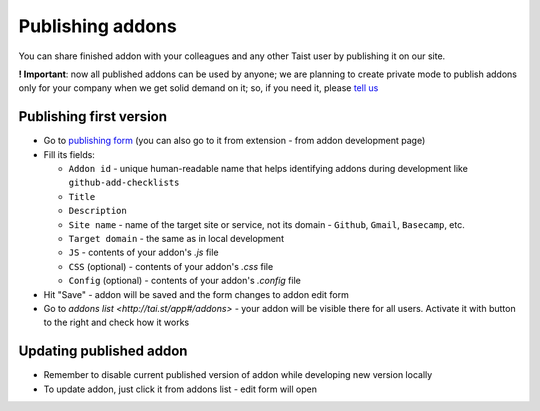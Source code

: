 Publishing addons
=================

You can share finished addon with your colleagues and any other Taist user by publishing it on our site.

**! Important**: now all published addons can be used by anyone; we are planning to create private mode to publish addons only for your company when we get solid demand on it; so, if you need it, please `tell us <mailto:anton@tai.st?subject=Private%publishing%20mode%20request>`_

Publishing first version
------------------------
* Go to `publishing form <http://tai.st/app#/addons/new>`_ (you can also go to it from extension - from addon development page)
* Fill its fields:

  * ``Addon id`` - unique human-readable name that helps identifying addons during development like ``github-add-checklists``
  * ``Title``
  * ``Description``
  * ``Site name`` - name of the target site or service, not its domain - ``Github``, ``Gmail``, ``Basecamp``, etc.
  * ``Target domain`` - the same as in local development
  * ``JS`` - contents of your addon's `.js` file
  * ``CSS`` (optional) - contents of your addon's `.css` file
  * ``Config`` (optional) - contents of your addon's `.config` file

* Hit "Save" - addon will be saved and the form changes to addon edit form
* Go to `addons list <http://tai.st/app#/addons>` - your addon will be visible there for all users. Activate it with button to the right and check how it works

Updating published addon
------------------------
* Remember to disable current published version of addon while developing new version locally
* To update addon, just click it from addons list - edit form will open



